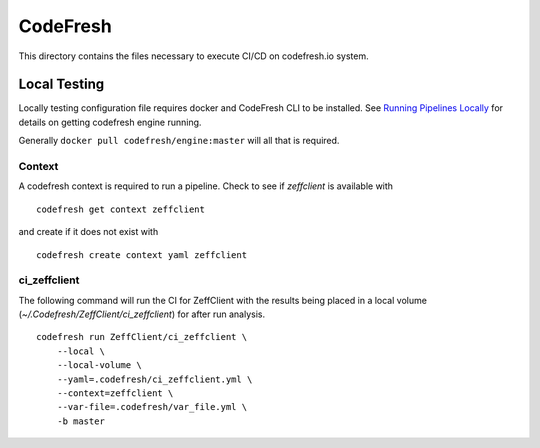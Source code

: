 =========
CodeFresh
=========

This directory contains the files necessary to execute CI/CD
on codefresh.io system.


Local Testing
=============


Locally testing configuration file requires docker and CodeFresh CLI
to be installed.  See
`Running Pipelines Locally <https://codefresh.io/docs/docs/configure-ci-cd-pipeline/running-pipelines-locally/>`_
for details on getting codefresh engine running.

Generally ``docker pull codefresh/engine:master`` will all that is
required.


Context
-------

A codefresh context is required to run a pipeline. Check to see if
`zeffclient` is available with

::
      
      codefresh get context zeffclient

and create if it does not exist with

::

      codefresh create context yaml zeffclient


ci_zeffclient
-------------

The following command will run the CI for ZeffClient with the results
being placed in a local volume (`~/.Codefresh/ZeffClient/ci_zeffclient`)
for after run analysis.

::

    codefresh run ZeffClient/ci_zeffclient \
        --local \
        --local-volume \
        --yaml=.codefresh/ci_zeffclient.yml \
        --context=zeffclient \
        --var-file=.codefresh/var_file.yml \
        -b master
